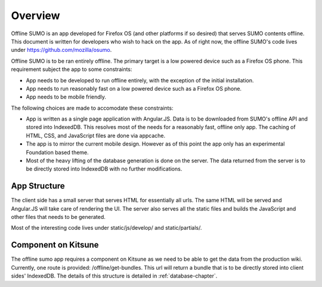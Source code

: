 .. _overview-chapter:

========
Overview
========

Offline SUMO is an app developed for Firefox OS (and other platforms if so
desired) that serves SUMO contents offline. This document is written for
developers who wish to hack on the app. As of right now, the offline SUMO's
code lives under https://github.com/mozilla/osumo.

Offline SUMO is to be ran entirely offline. The primary target is a low powered
device such as a Firefox OS phone. This requirement subject the app to some
constraints:

- App needs to be developed to run offline entirely, with the exception of the
  initial installation.
- App needs to run reasonably fast on a low powered device such as a Firefox OS
  phone.
- App needs to be mobile friendly.

The following choices are made to accomodate these constraints:

- App is written as a single page application with Angular.JS. Data is to
  be downloaded from SUMO's offline API and stored into IndexedDB. This
  resolves most of the needs for a reasonably fast, offline only app. The
  caching of HTML, CSS, and JavaScript files are done via appcache.
- The app is to mirror the current mobile design. However as of this point the
  app only has an experimental Foundation based theme.
- Most of the heavy lifting of the database generation is done on the server.
  The data returned from the server is to be directly stored into IndexedDB
  with no further modifications.

App Structure
=============

The client side has a small server that serves HTML for essentially all urls.
The same HTML will be served and Angular.JS will take care of rendering the UI.
The server also serves all the static files and builds the JavaScript and other
files that needs to be generated.

Most of the interesting code lives under static/js/develop/ and static/partials/.

Component on Kitsune
====================

The offline sumo app requires a component on Kitsune as we need to be able to
get the data from the production wiki. Currently, one route is provided:
/offline/get-bundles. This url will return a bundle that is to be directly
stored into client sides' IndexedDB. The details of this structure is detailed
in :ref:`database-chapter`.